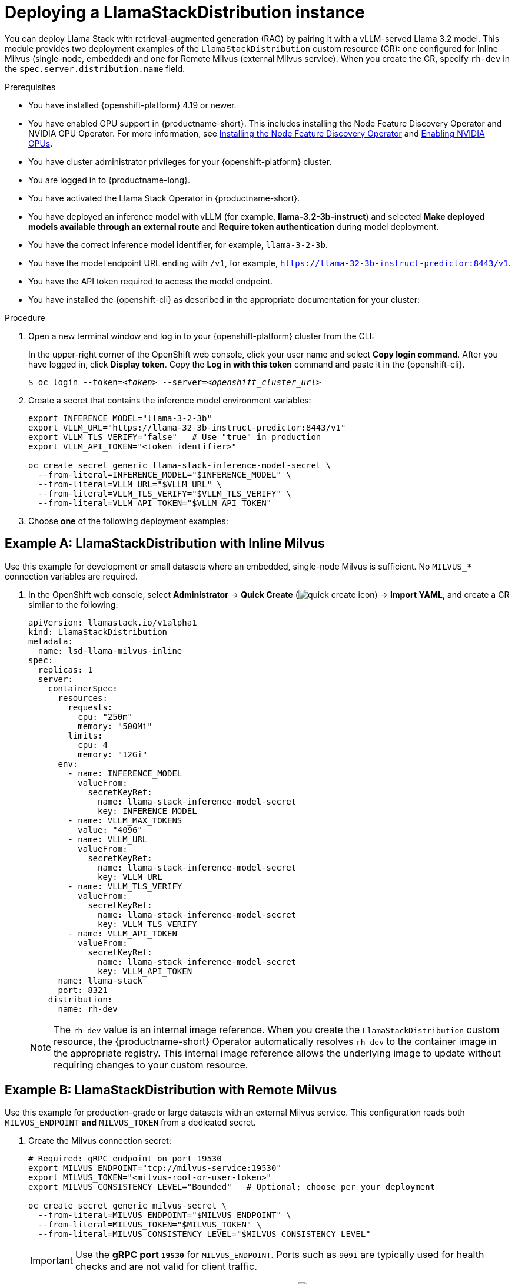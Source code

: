 :_module-type: PROCEDURE
[id="deploying-a-llamastackdistribution-instance_{context}"]
= Deploying a LlamaStackDistribution instance

[role="_abstract"]
You can deploy Llama Stack with retrieval-augmented generation (RAG) by pairing it with a vLLM-served Llama 3.2 model. This module provides two deployment examples of the `LlamaStackDistribution` custom resource (CR): one configured for Inline Milvus (single-node, embedded) and one for Remote Milvus (external Milvus service). When you create the CR, specify `rh-dev` in the `spec.server.distribution.name` field.

ifdef::self-managed[]
ifdef::disconnected[]
If your cluster cannot pull images directly from public registries, first mirror the image to your local registry. For more information, see link:https://docs.redhat.com/en/documentation/openshift_container_platform/{ocp-latest-version}/html/disconnected_environments/mirroring-in-disconnected-environments#mirroring-images-disconnected-install[Mirroring images for disconnected installation] in the OpenShift documentation.
endif::[]
endif::[]

.Prerequisites
* You have installed {openshift-platform} 4.19 or newer. 
ifndef::upstream[]
* You have enabled GPU support in {productname-short}. This includes installing the Node Feature Discovery Operator and NVIDIA GPU Operator. For more information, see link:https://docs.redhat.com/en/documentation/openshift_container_platform/{ocp-latest-version}/html/specialized_hardware_and_driver_enablement/psap-node-feature-discovery-operator#installing-the-node-feature-discovery-operator_psap-node-feature-discovery-operator[Installing the Node Feature Discovery Operator^] and link:{rhoaidocshome}{default-format-url}/managing_openshift_ai/enabling-accelerators#enabling-nvidia-gpus_managing-rhoai[Enabling NVIDIA GPUs^].
endif::[]
ifdef::upstream[]
* You have enabled GPU support. This includes installing the Node Feature Discovery and NVIDIA GPU Operators. For more information, see link:https://docs.nvidia.com/datacenter/cloud-native/openshift/latest/index.html[NVIDIA GPU Operator on {org-name} OpenShift Container Platform^] in the NVIDIA documentation. 
endif::[]
* You have cluster administrator privileges for your {openshift-platform} cluster.
* You are logged in to {productname-long}.
* You have activated the Llama Stack Operator in {productname-short}.
* You have deployed an inference model with vLLM (for example, *llama-3.2-3b-instruct*) and selected *Make deployed models available through an external route* and *Require token authentication* during model deployment.
* You have the correct inference model identifier, for example, `llama-3-2-3b`.
* You have the model endpoint URL ending with `/v1`, for example, `https://llama-32-3b-instruct-predictor:8443/v1`.
* You have the API token required to access the model endpoint.
* You have installed the {openshift-cli} as described in the appropriate documentation for your cluster:
ifdef::upstream,self-managed[]
** link:https://docs.redhat.com/en/documentation/openshift_container_platform/{ocp-latest-version}/html/cli_tools/openshift-cli-oc#installing-openshift-cli[Installing the OpenShift CLI^] for OpenShift Container Platform  
** link:https://docs.redhat.com/en/documentation/red_hat_openshift_service_on_aws/{rosa-latest-version}/html/cli_tools/openshift-cli-oc#installing-openshift-cli[Installing the OpenShift CLI^] for {rosa-productname}
endif::[]
ifdef::cloud-service[]
** link:https://docs.redhat.com/en/documentation/openshift_dedicated/{osd-latest-version}/html/cli_tools/openshift-cli-oc#installing-openshift-cli[Installing the OpenShift CLI^] for OpenShift Dedicated  
** link:https://docs.redhat.com/en/documentation/red_hat_openshift_service_on_aws_classic_architecture/{rosa-classic-latest-version}/html/cli_tools/openshift-cli-oc#installing-openshift-cli[Installing the OpenShift CLI^] for {rosa-classic-productname}
endif::[]

.Procedure

. Open a new terminal window and log in to your {openshift-platform} cluster from the CLI:
+
In the upper-right corner of the OpenShift web console, click your user name and select *Copy login command*. After you have logged in, click *Display token*. Copy the *Log in with this token* command and paste it in the {openshift-cli}.
+
[source,subs="+quotes"]
----
$ oc login --token=__<token>__ --server=__<openshift_cluster_url>__
----

. Create a secret that contains the inference model environment variables:
+
[source,terminal]
----
export INFERENCE_MODEL="llama-3-2-3b"
export VLLM_URL="https://llama-32-3b-instruct-predictor:8443/v1"
export VLLM_TLS_VERIFY="false"   # Use "true" in production
export VLLM_API_TOKEN="<token identifier>"

oc create secret generic llama-stack-inference-model-secret \
  --from-literal=INFERENCE_MODEL="$INFERENCE_MODEL" \
  --from-literal=VLLM_URL="$VLLM_URL" \
  --from-literal=VLLM_TLS_VERIFY="$VLLM_TLS_VERIFY" \
  --from-literal=VLLM_API_TOKEN="$VLLM_API_TOKEN"
----

. Choose **one** of the following deployment examples:

== Example A: LlamaStackDistribution with *Inline Milvus*

Use this example for development or small datasets where an embedded, single-node Milvus is sufficient. No `MILVUS_*` connection variables are required.

. In the OpenShift web console, select *Administrator* → *Quick Create* (image:images/quick-create-icon.png[]) → *Import YAML*, and create a CR similar to the following:
+
[source,yaml]
----
apiVersion: llamastack.io/v1alpha1
kind: LlamaStackDistribution
metadata:
  name: lsd-llama-milvus-inline
spec:
  replicas: 1
  server:
    containerSpec:
      resources:
        requests:
          cpu: "250m"
          memory: "500Mi"
        limits:
          cpu: 4
          memory: "12Gi"
      env:
        - name: INFERENCE_MODEL
          valueFrom:
            secretKeyRef:
              name: llama-stack-inference-model-secret
              key: INFERENCE_MODEL
        - name: VLLM_MAX_TOKENS
          value: "4096"
        - name: VLLM_URL
          valueFrom:
            secretKeyRef:
              name: llama-stack-inference-model-secret
              key: VLLM_URL
        - name: VLLM_TLS_VERIFY
          valueFrom:
            secretKeyRef:
              name: llama-stack-inference-model-secret
              key: VLLM_TLS_VERIFY
        - name: VLLM_API_TOKEN
          valueFrom:
            secretKeyRef:
              name: llama-stack-inference-model-secret
              key: VLLM_API_TOKEN
      name: llama-stack
      port: 8321
    distribution:
      name: rh-dev
----
+
[NOTE]
====
The `rh-dev` value is an internal image reference. When you create the `LlamaStackDistribution` custom resource, the {productname-short} Operator automatically resolves `rh-dev` to the container image in the appropriate registry. This internal image reference allows the underlying image to update without requiring changes to your custom resource.
====

== Example B: LlamaStackDistribution with *Remote Milvus*

Use this example for production-grade or large datasets with an external Milvus service. This configuration reads both `MILVUS_ENDPOINT` **and** `MILVUS_TOKEN` from a dedicated secret.

. Create the Milvus connection secret:
+
[source,terminal]
----
# Required: gRPC endpoint on port 19530
export MILVUS_ENDPOINT="tcp://milvus-service:19530"
export MILVUS_TOKEN="<milvus-root-or-user-token>"
export MILVUS_CONSISTENCY_LEVEL="Bounded"   # Optional; choose per your deployment

oc create secret generic milvus-secret \
  --from-literal=MILVUS_ENDPOINT="$MILVUS_ENDPOINT" \
  --from-literal=MILVUS_TOKEN="$MILVUS_TOKEN" \
  --from-literal=MILVUS_CONSISTENCY_LEVEL="$MILVUS_CONSISTENCY_LEVEL"
----
+
[IMPORTANT]
====
Use the **gRPC port `19530`** for `MILVUS_ENDPOINT`. Ports such as `9091` are typically used for health checks and are not valid for client traffic.
====

. In the OpenShift web console, select *Administrator* → *Quick Create* (image:images/quick-create-icon.png[]) → *Import YAML*, and create a CR similar to the following:
+
[source,yaml]
----
apiVersion: llamastack.io/v1alpha1
kind: LlamaStackDistribution
metadata:
  name: lsd-llama-milvus-remote
spec:
  replicas: 1
  server:
    containerSpec:
      resources:
        requests:
          cpu: "250m"
          memory: "500Mi"
        limits:
          cpu: 4
          memory: "12Gi"
      env:
        - name: INFERENCE_MODEL
          valueFrom:
            secretKeyRef:
              name: llama-stack-inference-model-secret
              key: INFERENCE_MODEL
        - name: VLLM_MAX_TOKENS
          value: "4096"
        - name: VLLM_URL
          valueFrom:
            secretKeyRef:
              name: llama-stack-inference-model-secret
              key: VLLM_URL
        - name: VLLM_TLS_VERIFY
          valueFrom:
            secretKeyRef:
              name: llama-stack-inference-model-secret
              key: VLLM_TLS_VERIFY
        - name: VLLM_API_TOKEN
          valueFrom:
            secretKeyRef:
              name: llama-stack-inference-model-secret
              key: VLLM_API_TOKEN
        # --- Remote Milvus configuration from secret ---
        - name: MILVUS_ENDPOINT
          valueFrom:
            secretKeyRef:
              name: milvus-secret
              key: MILVUS_ENDPOINT
        - name: MILVUS_TOKEN
          valueFrom:
            secretKeyRef:
              name: milvus-secret
              key: MILVUS_TOKEN
        - name: MILVUS_CONSISTENCY_LEVEL
          valueFrom:
            secretKeyRef:
              name: milvus-secret
              key: MILVUS_CONSISTENCY_LEVEL
      name: llama-stack
      port: 8321
    distribution:
      name: rh-dev
----

. Click *Create*.

.Verification

* In the left-hand navigation, click *Workloads* → *Pods* and verify that the Llama Stack pod is running in the correct namespace.
* To verify that the Llama Stack server is running, click the pod name and select the *Logs* tab. Look for output similar to the following:
+
[source,log]
----
INFO     2025-05-15 11:23:52,750 __main__:498 server: Listening on ['::', '0.0.0.0']:8321
INFO:     Started server process [1]
INFO:     Waiting for application startup.
INFO     2025-05-15 11:23:52,765 __main__:151 server: Starting up
INFO:     Application startup complete.
INFO:     Uvicorn running on http://['::', '0.0.0.0']:8321 (Press CTRL+C to quit)
----
* Confirm that a Service resource for the Llama Stack backend is present in your namespace and points to the running pod: *Networking* → *Services*.

[TIP]
====
If you switch from Inline Milvus to Remote Milvus, delete the existing pod to ensure the new environment variables and backing store are picked up cleanly.
====
